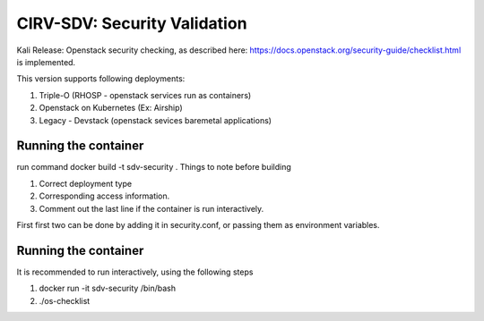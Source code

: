 *****************************
CIRV-SDV: Security Validation
*****************************

Kali Release:
Openstack security checking, as described here: https://docs.openstack.org/security-guide/checklist.html is implemented.

This version supports following deployments:

1. Triple-O (RHOSP - openstack services run as containers)
2. Openstack on Kubernetes (Ex: Airship)
3. Legacy - Devstack (openstack sevices baremetal applications)

Running the container
#####################

run command docker build -t sdv-security .
Things to note before building

1. Correct deployment type
2. Corresponding access information.
3. Comment out the last line if the container is run interactively.

First first two can be done by adding it in security.conf, or passing them as environment variables.

Running the container
#####################

It is recommended to run interactively, using the following steps

1. docker run -it sdv-security /bin/bash
2. ./os-checklist
